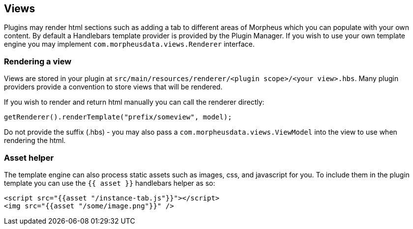 == Views

Plugins may render html sections such as adding a tab to different areas of Morpheus which you can populate with your own content. By default a Handlebars template provider is provided by the Plugin Manager. If you wish to use your own template engine you may implement `com.morpheusdata.views.Renderer` interface.

=== Rendering a view

Views are stored in your plugin at `src/main/resources/renderer/<plugin scope>/<your view>.hbs`. Many plugin providers provide a convention to store views that will be rendered.

If you wish to render and return html manually you can call the renderer directly:

[source,java]
----
getRenderer().renderTemplate("prefix/someview", model);
----

Do not provide the suffix (.hbs) - you may also pass a `com.morpheusdata.views.ViewModel` into the view to use when rendering the html.


=== Asset helper

The template engine can also process static assets such as images, css, and javascript for you. To include them in the plugin template you can use the `{{ asset }}` handlebars helper as so:

[source,html]
----
<script src="{{asset "/instance-tab.js"}}"></script>
<img src="{{asset "/some/image.png"}}" />
----
